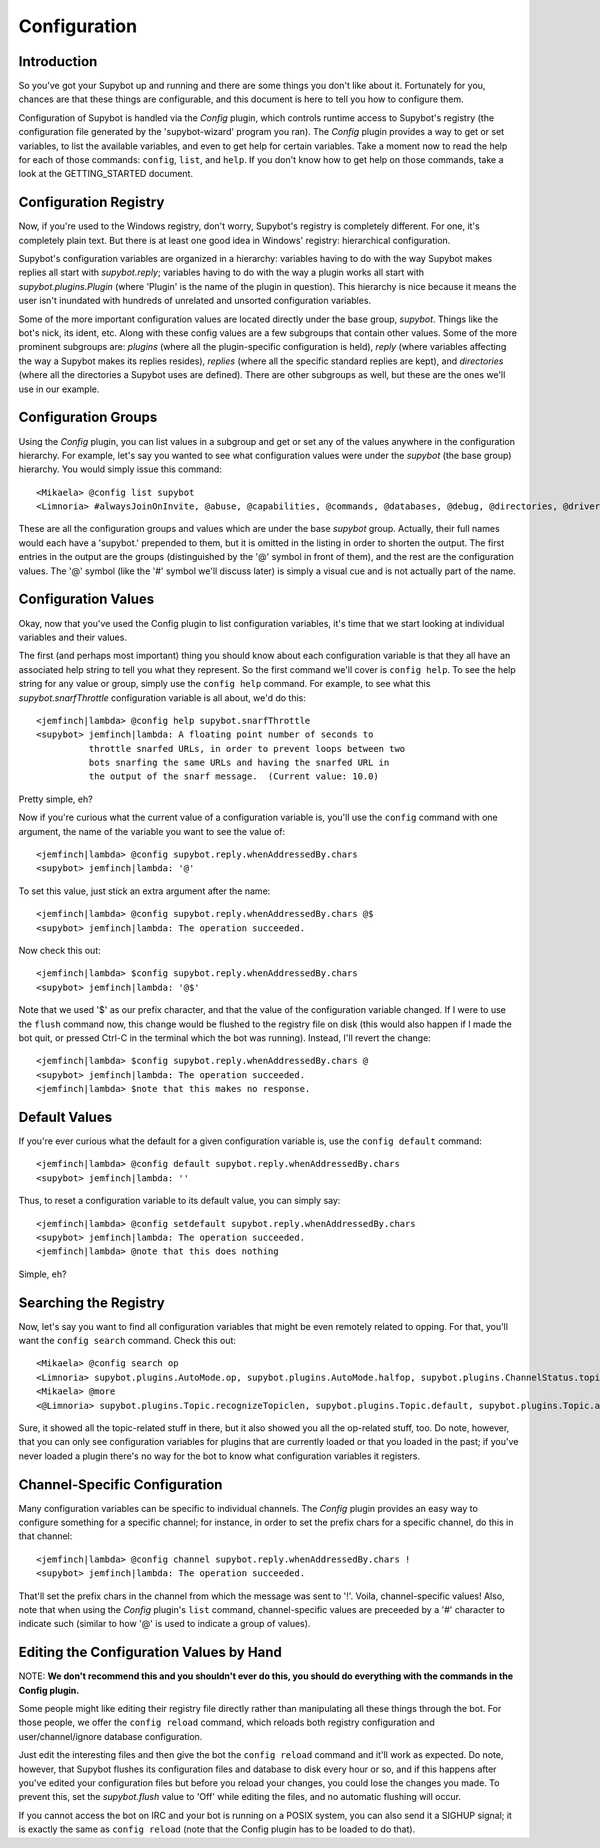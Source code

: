 =============
Configuration
=============

Introduction
------------
So you've got your Supybot up and running and there are some things you
don't like about it.  Fortunately for you, chances are that these things
are configurable, and this document is here to tell you how to configure
them.

Configuration of Supybot is handled via the `Config` plugin, which
controls runtime access to Supybot's registry (the configuration file
generated by the 'supybot-wizard' program you ran).  The `Config` plugin
provides a way to get or set variables, to list the available variables,
and even to get help for certain variables.  Take a moment now to read
the help for each of those commands: ``config``, ``list``, and ``help``.
If you don't know how to get help on those commands, take a look at the
GETTING_STARTED document.

Configuration Registry
----------------------
Now, if you're used to the Windows registry, don't worry, Supybot's
registry is completely different.  For one, it's completely plain text.
But there is at least one good idea in Windows' registry: hierarchical
configuration.

Supybot's configuration variables are organized in a hierarchy:
variables having to do with the way Supybot makes replies all start with
`supybot.reply`; variables having to do with the way a plugin works all
start with `supybot.plugins.Plugin` (where 'Plugin' is the name of the
plugin in question).  This hierarchy is nice because it means the user
isn't inundated with hundreds of unrelated and unsorted configuration
variables.

Some of the more important configuration values are located directly
under the base group, `supybot`.  Things like the bot's nick, its ident,
etc.  Along with these config values are a few subgroups that contain
other values.  Some of the more prominent subgroups are: `plugins`
(where all the plugin-specific configuration is held), `reply` (where
variables affecting the way a Supybot makes its replies resides),
`replies` (where all the specific standard replies are kept), and
`directories` (where all the directories a Supybot uses are defined).
There are other subgroups as well, but these are the ones we'll use in
our example.

Configuration Groups
--------------------
Using the `Config` plugin, you can list values in a subgroup and get or
set any of the values anywhere in the configuration hierarchy.  For
example, let's say you wanted to see what configuration values were
under the `supybot` (the base group) hierarchy.  You would simply issue
this command::

    <Mikaela> @config list supybot
    <Limnoria> #alwaysJoinOnInvite, @abuse, @capabilities, @commands, @databases, @debug, @directories, @drivers, @log, @networks, @nick, @plugins, @protocols, @replies, @reply, @servers, defaultIgnore, defaultSocketTimeout, externalIP, flush, followIdentificationThroughNickChanges, ident, language, pidFile, snarfThrottle, upkeepInterval, and user

These are all the configuration groups and values which are under the
base `supybot` group.  Actually, their full names would each have a
'supybot.' prepended to them, but it is omitted in the listing in order
to shorten the output.  The first entries in the output are the groups
(distinguished by the '@' symbol in front of them), and the rest are the
configuration values.  The '@' symbol (like the '#' symbol we'll discuss
later) is simply a visual cue and is not actually part of the name.

Configuration Values
--------------------
Okay, now that you've used the Config plugin to list configuration
variables, it's time that we start looking at individual variables and
their values.

The first (and perhaps most important) thing you should know about each
configuration variable is that they all have an associated help string
to tell you what they represent.  So the first command we'll cover is
``config help``.  To see the help string for any value or group, simply
use the ``config help`` command.  For example, to see what this
`supybot.snarfThrottle` configuration variable is all about, we'd do
this::

  <jemfinch|lambda> @config help supybot.snarfThrottle
  <supybot> jemfinch|lambda: A floating point number of seconds to
            throttle snarfed URLs, in order to prevent loops between two
            bots snarfing the same URLs and having the snarfed URL in
            the output of the snarf message.  (Current value: 10.0)

Pretty simple, eh?

Now if you're curious what the current value of a configuration variable
is, you'll use the ``config`` command with one argument, the name of the
variable you want to see the value of::

  <jemfinch|lambda> @config supybot.reply.whenAddressedBy.chars
  <supybot> jemfinch|lambda: '@'

To set this value, just stick an extra argument after the name::

  <jemfinch|lambda> @config supybot.reply.whenAddressedBy.chars @$
  <supybot> jemfinch|lambda: The operation succeeded.

Now check this out::

  <jemfinch|lambda> $config supybot.reply.whenAddressedBy.chars
  <supybot> jemfinch|lambda: '@$'

Note that we used '$' as our prefix character, and that the value of the
configuration variable changed.  If I were to use the ``flush`` command
now, this change would be flushed to the registry file on disk (this
would also happen if I made the bot quit, or pressed Ctrl-C in the
terminal which the bot was running).  Instead, I'll revert the change::

  <jemfinch|lambda> $config supybot.reply.whenAddressedBy.chars @
  <supybot> jemfinch|lambda: The operation succeeded.
  <jemfinch|lambda> $note that this makes no response.

Default Values
--------------
If you're ever curious what the default for a given configuration
variable is, use the ``config default`` command::

  <jemfinch|lambda> @config default supybot.reply.whenAddressedBy.chars
  <supybot> jemfinch|lambda: ''

Thus, to reset a configuration variable to its default value, you can
simply say::

  <jemfinch|lambda> @config setdefault supybot.reply.whenAddressedBy.chars 
  <supybot> jemfinch|lambda: The operation succeeded.
  <jemfinch|lambda> @note that this does nothing

Simple, eh?

Searching the Registry
----------------------
Now, let's say you want to find all configuration variables that might
be even remotely related to opping.  For that, you'll want the ``config
search`` command.  Check this out::

    <Mikaela> @config search op
    <Limnoria> supybot.plugins.AutoMode.op, supybot.plugins.AutoMode.halfop, supybot.plugins.ChannelStatus.topic, supybot.plugins.LinkRelay.topicSync, supybot.plugins.NoLatin1.operator, supybot.plugins.Services.ChanServ.op, supybot.plugins.Services.ChanServ.halfop, supybot.plugins.Topic, supybot.plugins.Topic.public, supybot.plugins.Topic.separator, supybot.plugins.Topic.format, (1 more message)
    <Mikaela> @more
    <@Limnoria> supybot.plugins.Topic.recognizeTopiclen, supybot.plugins.Topic.default, supybot.plugins.Topic.alwaysSetOnJoin, supybot.plugins.Topic.undo, supybot.plugins.Topic.undo.max, and supybot.plugins.Topic.requireManageCapability
    

Sure, it showed all the topic-related stuff in there, but it also showed
you all the op-related stuff, too.  Do note, however, that you can only
see configuration variables for plugins that are currently loaded or
that you loaded in the past; if you've never loaded a plugin there's no
way for the bot to know what configuration variables it registers.

Channel-Specific Configuration
------------------------------
Many configuration variables can be specific to individual channels.
The `Config` plugin provides an easy way to configure something for a
specific channel; for instance, in order to set the prefix chars for a
specific channel, do this in that channel::

  <jemfinch|lambda> @config channel supybot.reply.whenAddressedBy.chars !
  <supybot> jemfinch|lambda: The operation succeeded.

That'll set the prefix chars in the channel from which the message was
sent to '!'.  Voila, channel-specific values!  Also, note that when
using the `Config` plugin's ``list`` command, channel-specific values are
preceeded by a '#' character to indicate such (similar to how '@' is
used to indicate a group of values).


Editing the Configuration Values by Hand
----------------------------------------

NOTE: **We don't recommend this and you shouldn't ever do this, you should 
do everything with the commands in the Config plugin.**

Some people might like editing their registry file directly rather than
manipulating all these things through the bot.  For those people, we
offer the ``config reload`` command, which reloads both registry
configuration and user/channel/ignore database configuration.

Just edit the interesting files and then give the bot the ``config
reload`` command and it'll work as expected.  Do note, however, that
Supybot flushes its configuration files and database to disk every hour
or so, and if this happens after you've edited your configuration files
but before you reload your changes, you could lose the changes you made.
To prevent this, set the `supybot.flush` value to 'Off' while editing
the files, and no automatic flushing will occur.

If you cannot access the bot on IRC and your bot is running on a POSIX
system, you can also send it a SIGHUP signal; it is exactly the same
as ``config reload`` (note that the Config plugin has to be loaded to
do that).
